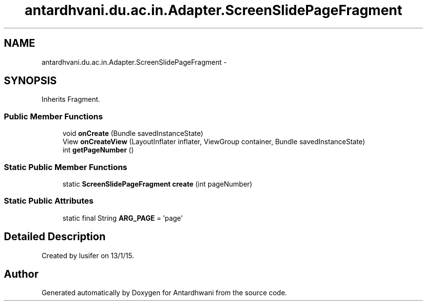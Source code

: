 .TH "antardhvani.du.ac.in.Adapter.ScreenSlidePageFragment" 3 "Fri May 29 2015" "Version 0.1" "Antardhwani" \" -*- nroff -*-
.ad l
.nh
.SH NAME
antardhvani.du.ac.in.Adapter.ScreenSlidePageFragment \- 
.SH SYNOPSIS
.br
.PP
.PP
Inherits Fragment\&.
.SS "Public Member Functions"

.in +1c
.ti -1c
.RI "void \fBonCreate\fP (Bundle savedInstanceState)"
.br
.ti -1c
.RI "View \fBonCreateView\fP (LayoutInflater inflater, ViewGroup container, Bundle savedInstanceState)"
.br
.ti -1c
.RI "int \fBgetPageNumber\fP ()"
.br
.in -1c
.SS "Static Public Member Functions"

.in +1c
.ti -1c
.RI "static \fBScreenSlidePageFragment\fP \fBcreate\fP (int pageNumber)"
.br
.in -1c
.SS "Static Public Attributes"

.in +1c
.ti -1c
.RI "static final String \fBARG_PAGE\fP = 'page'"
.br
.in -1c
.SH "Detailed Description"
.PP 
Created by lusifer on 13/1/15\&. 

.SH "Author"
.PP 
Generated automatically by Doxygen for Antardhwani from the source code\&.
